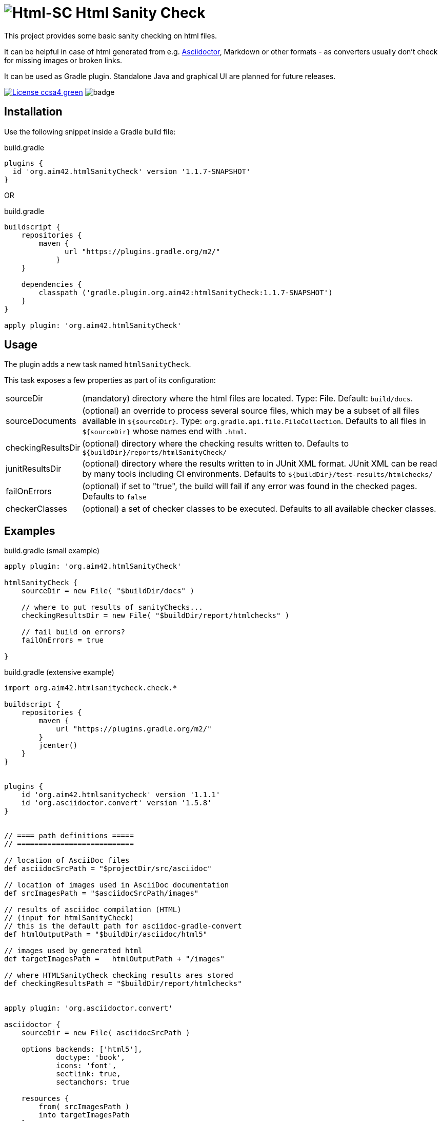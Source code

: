 = image:./htmlsanitycheck-logo.png[Html-SC] Html Sanity Check
:version: 1.1.7-SNAPSHOT

:plugin-url: https://github.com/aim42/htmlSanityCheck
:plugin-issues: https://github.com/aim42/htmlSanityCheck/issues

:asciidoctor-gradle-plugin-url: https://github.com/asciidoctor/asciidoctor-gradle-plugin

:asciidoc-url: http://asciidoctor.org
:gradle-url: https://gradle.org/

:gernotstarke: https://github.com/gernotstarke
:project: htmlSanityCheck
:project-url: https://github.com/aim42/htmlSanityCheck
:project-issues: https://github.com/aim42/htmlSanityCheck/issues
:project-bugs: https://github.com/aim42/htmlSanityCheck/issues?q=is%3Aopen+is%3Aissue+label%3Abug

ifdef::env-github[:outfilesuffix: .adoc]

This project provides some basic sanity checking on html files.

It can be helpful in case of html generated from e.g. {asciidoc-url}[Asciidoctor],
Markdown or other formats - as converters usually don't check for missing images
or broken links.

It can be used as Gradle plugin. Standalone Java and graphical UI
are planned for future releases.


image:https://img.shields.io/badge/License-ccsa4-green.svg[link="https://creativecommons.org/licenses/by-sa/4.0/"]
image:https://github.com/aim42/htmlSanityCheck/actions/workflows/gradle-build.yml/badge.svg[]

== Installation

Use the following snippet inside a Gradle build file:

.build.gradle
[source,groovy]
[subs="attributes"]
----
plugins {
  id 'org.aim42.{project}' version '{version}'
}
----

OR

.build.gradle
[source,groovy]
[subs="attributes"]
----
buildscript {
    repositories {
        maven {
              url "https://plugins.gradle.org/m2/"
            }
    }

    dependencies {
        classpath ('gradle.plugin.org.aim42:{project}:{version}')
    }
}

apply plugin: 'org.aim42.{project}'
----

== Usage

The plugin adds a new task named `htmlSanityCheck`.

This task exposes a few properties as part of its configuration:

[horizontal]
sourceDir:: (mandatory) directory where the html files are located. Type: File. Default: `build/docs`.
sourceDocuments:: (optional) an override to process several source files, which may be a subset of all
                      files available in [x-]`${sourceDir}`. Type: `org.gradle.api.file.FileCollection`.
                      Defaults to all files in [x-]`${sourceDir}` whose names end with `.html`.

checkingResultsDir:: (optional) directory where the checking results written to.
                      Defaults to `${buildDir}/reports/htmlSanityCheck/`

junitResultsDir:: (optional) directory where the results written to in JUnit XML format. JUnit XML can be
                  read by many tools including CI environments.
				  Defaults to `${buildDir}/test-results/htmlchecks/`

failOnErrors:: (optional) if set to "true", the build will fail if any error was found in the checked pages.
                      Defaults to `false`

checkerClasses:: (optional) a set of checker classes to be executed. Defaults to all available checker classes.



== Examples

.build.gradle (small example)
[source,groovy]
----
apply plugin: 'org.aim42.htmlSanityCheck'

htmlSanityCheck {
    sourceDir = new File( "$buildDir/docs" )

    // where to put results of sanityChecks...
    checkingResultsDir = new File( "$buildDir/report/htmlchecks" )

    // fail build on errors?
    failOnErrors = true

}
----


.build.gradle (extensive example)
[source, groovy]
----

import org.aim42.htmlsanitycheck.check.*

buildscript {
    repositories {
        maven {
            url "https://plugins.gradle.org/m2/"
        }
        jcenter()
    }
}


plugins {
    id 'org.aim42.htmlsanitycheck' version '1.1.1'
    id 'org.asciidoctor.convert' version '1.5.8'
}


// ==== path definitions =====
// ===========================

// location of AsciiDoc files
def asciidocSrcPath = "$projectDir/src/asciidoc"

// location of images used in AsciiDoc documentation
def srcImagesPath = "$asciidocSrcPath/images"

// results of asciidoc compilation (HTML)
// (input for htmlSanityCheck)
// this is the default path for asciidoc-gradle-convert
def htmlOutputPath = "$buildDir/asciidoc/html5"

// images used by generated html
def targetImagesPath =   htmlOutputPath + "/images"

// where HTMLSanityCheck checking results ares stored
def checkingResultsPath = "$buildDir/report/htmlchecks"


apply plugin: 'org.asciidoctor.convert'

asciidoctor {
    sourceDir = new File( asciidocSrcPath )

    options backends: ['html5'],
            doctype: 'book',
            icons: 'font',
            sectlink: true,
            sectanchors: true

    resources {
        from( srcImagesPath )
        into targetImagesPath
    }


}

apply plugin: 'org.aim42.htmlSanityCheck'


htmlSanityCheck {

    // ensure asciidoctor->html runs first
    // and images are copied to build directory

    dependsOn asciidoctor

    sourceDir = new File( htmlOutputPath )

    // files to check, specified as a file tree with filtering
    sourceDocuments = fileTree(sourceDir) {
        include "many-errors.html", "no-errors.html"
    }

    // where to put results of sanityChecks...
    checkingResultsDir = new File( checkingResultsPath )

    // fail build on errors?
    failOnErrors = false

   // http connection timeout in milliseconds
    httpConnectionTimeout = 1000

    // which statuscodes shall be interpreted as warning, error or success
    // defaults to standard
    httpWarningCodes = [401]
    // httpErrorCodes
    // httpSuccessCodes

    // only execute a subset of all available checks
    // available checker:
    //   * BrokenCrossReferencesChecker
    //   * BrokenHttpLinksChecker
    //   * DuplicateIdChecker
    //   * ImageMapChecker
    //   * MissingAltInImageTagsChecker
    //   * MissingImageFilesChecker
    //   * MissingLocalResourcesChecker
    checkerClasses = [DuplicateIdChecker, MissingImageFilesChecker]

}

----

== Typical Output

[cols="1,1",width="50%"]
|===
| The overall goal is to create neat and clear reports,
showing eventual errors within HTML files - as shown in the adjoining figure.
| image:sample-hsc-report.jpg[width="200", link="./sample-hsc-report.jpg"
  (click on thumbnail for details)]
|===



== Types of Sanity Checks

=== Broken Cross References (aka Broken Internal Links)

Finds all '<a href="XYZ">' where XYZ is not defined.

.src/broken.html
[source,html]
----
<a href="#missing">internal anchor</a>
...
<h2 id="missinG">Bookmark-Header</h2>
----

In this example, the bookmark is _misspelled_.

Use checkerClass _BrokenCrossReferencesChecker_.

=== Missing Images Files
Images, referenced in '<img src="XYZ"...' tags, refer to external files. The existence of
these files is checked by the plugin.

Use checkerClass _MissingImageFilesChecker_.

=== Multiple Definitions of Bookmarks or ID's
If any is defined more than once, any anchor linking to it will be confused :-)

Use checkerClass _DuplicateIdChecker_.

=== Missing Local Resources
All files (e.g. downloads) referenced from html.

Use checkerClass _MissingLocalResourcesChecker_.

=== Missing Alt-tags in Images
Image-tags should contain an alt-attribute that the browser displays when the original image
file cannot be found or cannot be rendered. Having alt-attributes is good and defensive style.

Use checkerClass _MissingAltInImageTagsChecker_.

=== Broken HTTP Links
The current version (derived from branch 1.0.0-RC-2) contains a simple
implementation that identifies errors
(status >400) and warnings (status 1xx or 3xx).

StatusCodes are configurable ranges (as some people might
want some content behind paywalls NOT to result in errors...)

Localhost or numerical IP addresses are currently NOT marked as suspicious.

Please comment in case you have additional requirements.

Use checkerClass _BrokenHttpLinksChecker_.

=== Other types of external links
*planned*: ftp, ntp or other protocols are currently not checked,
but should...



== Technical Documentation
In addition to checking HTML, this project serves as an example for http://arc42.de[arc42].

Please see our https://aim42.github.io/htmlSanityCheck/arc42/About-This-Docu.html[software architecture documentation].


== Fundamentals
This tiny piece rests on incredible groundwork:

* https://jsoup.org[Jsoup HTML parser] and analysis toolkit - robust and easy-to-use.

* IntelliJ IDEA - my (Gernot) best (programming) friend.

* Of course, Groovy, Gradle, JUnit and Spockframework.


== Ideas and Origin

* The plugin heavily relies on code provided by {gradle-url}[Gradle].

* Inspiration on code organization, implementation and testing of the plugin
came from the {asciidoctor-gradle-plugin-url}[Asciidoctor-Gradle-Plugin] by [@AAlmiray].

* Code for string similarity calculation by
  https://github.com/rrice/java-string-similarity[Ralph Rice].

* Initial implementation, maintenance and documentation by {gernotstarke}[Gernot Starke].

== Development

In case you want to checkout, fork and/or contribute:
The documentation is maintained using the awesome
https://github.com/docToolchain/docToolchain[docToolchain],
created by https://rdmueller.github.io/[@rdmueller].

After checkout you should execute:

`git submodule update -i`

to ensure that the docToolchain submodule is downloaded.


=== Helpful Sources for Development

Several sources provided help during development:

* https://www.gradle.org/docs/current/userguide/custom_plugins.html[Gradle guide on writing custom plugins]
* The code4reference tutorial an Gradle custom plugins,
http://code4reference.com/2012/08/gradle-custom-plugin-part-1/[part 1] and
http://code4reference.com/2012/08/gradle-custom-plugin-part-2/[part 2].
* Of course, the https://jsoup.org/apidocs/[JSoup API documentation]

== Similar Projects

* The https://github.com/rackerlabs/gradle-linkchecker-plugin[gradle-linkchecker-plugin] is an (open source) gradle plugin
which validates that all links in a local HTML file tree go out to other existing local files or remote web locations.
It creates a simple text file report and might be a complement to this `HtmlSanityChecker`.

* https://bmuschko.com/blog/golang-with-gradle/[Benjamin Muschko] has created a (go-based) command-line tool
to check links, called https://github.com/bmuschko/link-verifier[link verifier]

== Contributing
Please report {plugin-issues}[issues or suggestions].

Want to improve the plugin: Fork our {plugin-url}[repository] and
send a pull request.

== Licence
Currently code is published under the Apache-2.0 licence,
documentation under Creative-Commons-Sharealike-4.0.

Some day I'll unify that :-)

Big thanx to Structure-101 for helping us analyze and restructure our code...

image:./structure101-logo.png[link="https://structure101.com"]
